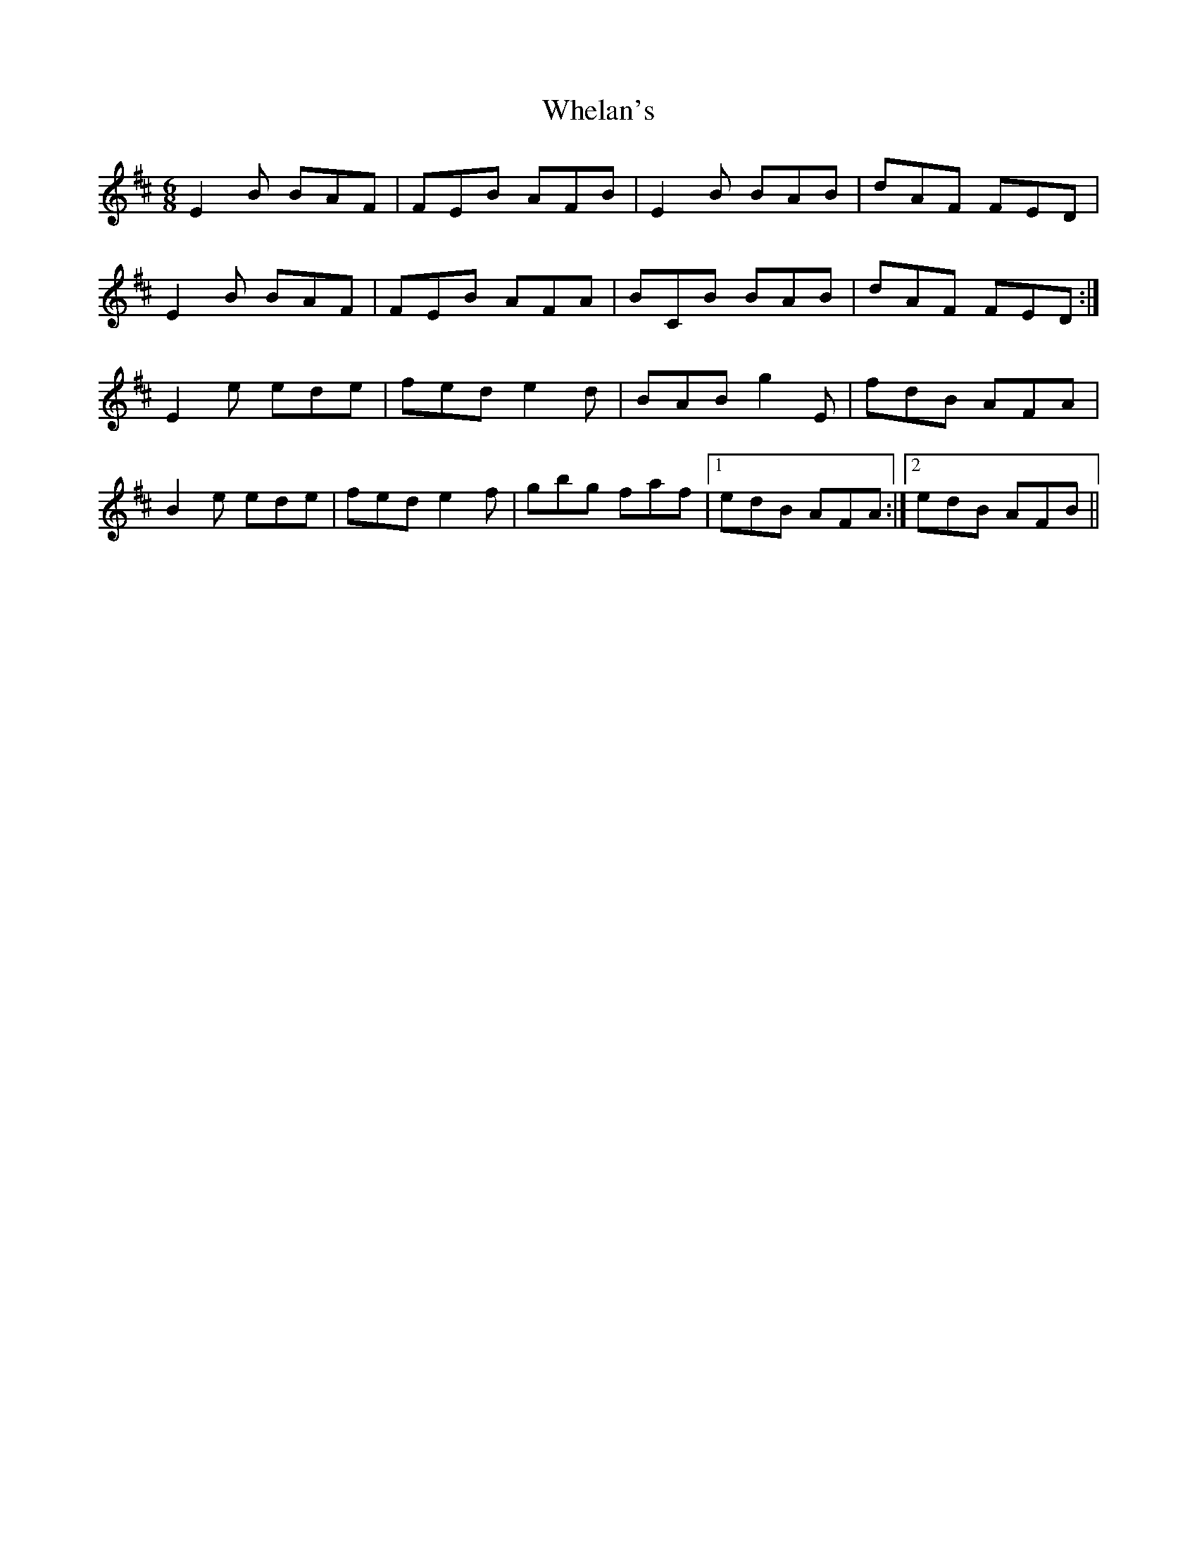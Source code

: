 X: 42530
T: Whelan's
R: jig
M: 6/8
K: Edorian
E2B BAF|FEB AFB|E2B BAB|dAF FED|
E2B BAF|FEB AFA|BCB BAB|dAF FED:|
E2e ede|fed e2d|BAB g2E|fdB AFA|
B2e ede|fed e2f|gbg faf|1 edB AFA:|2 edB AFB||

